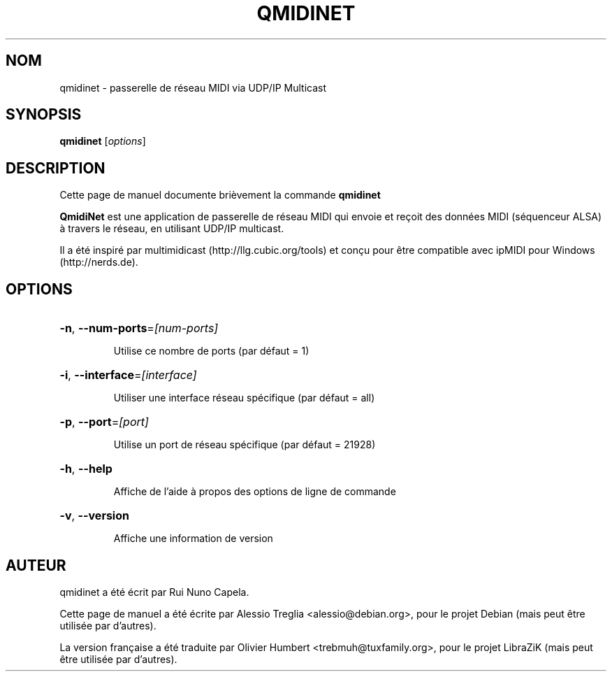 .TH QMIDINET "1" "Octobre 2010"
.SH NOM
qmidinet \- passerelle de réseau MIDI via UDP/IP Multicast
.SH SYNOPSIS
.B qmidinet
[\fIoptions\fR]
.SH DESCRIPTION
Cette page de manuel documente brièvement la commande
.B qmidinet
.
.PP
\fBQmidiNet\fP est une application de passerelle de réseau MIDI qui envoie et
reçoit des données MIDI (séquenceur ALSA) à travers le réseau, en utilisant
UDP/IP multicast.
.PP
Il a été inspiré par multimidicast (http://llg.cubic.org/tools) et conçu pour
être compatible avec ipMIDI pour Windows (http://nerds.de).
.SH OPTIONS
.HP
\fB\-n\fR, \fB\-\-num\-ports\fR=\fI[num\-ports]\fR
.IP
Utilise ce nombre de ports (par défaut = 1)
.HP
\fB\-i\fR, \fB\-\-interface\fR=\fI[interface]\fR
.IP
Utiliser une interface réseau spécifique (par défaut = all)
.HP
\fB\-p\fR, \fB\-\-port\fR=\fI[port]\fR
.IP
Utilise un port de réseau spécifique (par défaut = 21928)
.HP
\fB\-h\fR, \fB\-\-help\fR
.IP
Affiche de l'aide à propos des options de ligne de commande
.HP
\fB\-v\fR, \fB\-\-version\fR
.IP
Affiche une information de version
.PP
.SH AUTEUR
qmidinet a été écrit par Rui Nuno Capela.
.PP
Cette page de manuel a été écrite par Alessio Treglia <alessio@debian.org>,
pour le projet Debian (mais peut être utilisée par d'autres).
.PP
La version française a été traduite par Olivier Humbert <trebmuh@tuxfamily.org>,
pour le projet LibraZiK (mais peut être utilisée par d'autres).
